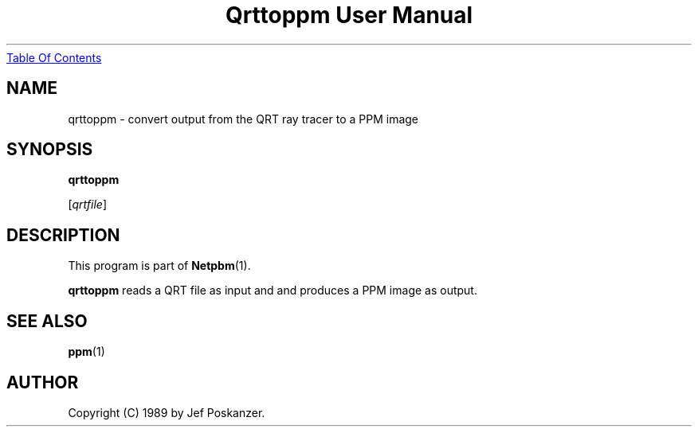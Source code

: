 ." This man page was generated by the Netpbm tool 'makeman' from HTML source.
." Do not hand-hack it!  If you have bug fixes or improvements, please find
." the corresponding HTML page on the Netpbm website, generate a patch
." against that, and send it to the Netpbm maintainer.
.TH "Qrttoppm User Manual" 0 "25 August 1989" "netpbm documentation"
.UR qrttoppm.html#index
Table Of Contents
.UE
\&
.UN lbAB
.SH NAME

qrttoppm - convert output from the QRT ray tracer to a PPM image

.UN lbAC
.SH SYNOPSIS

\fBqrttoppm\fP

[\fIqrtfile\fP]

.UN lbAD
.SH DESCRIPTION
.PP
This program is part of
.BR Netpbm (1).
.PP
\fBqrttoppm\fP reads a QRT file as input and and produces a PPM
image as output.

.UN lbAE
.SH SEE ALSO
.BR ppm (1)

.UN lbAF
.SH AUTHOR

Copyright (C) 1989 by Jef Poskanzer.
